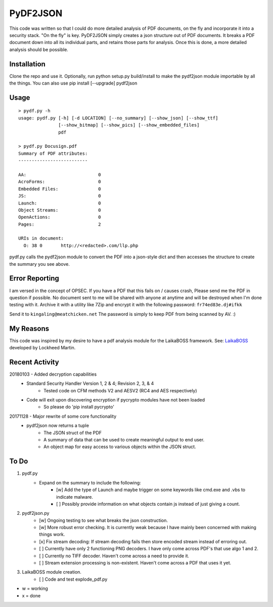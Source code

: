 PyDF2JSON
=========

This code was written so that I could do more detailed analysis of PDF documents, on the fly and incorporate it into a security stack. "On the fly" is key. PyDF2JSON simply creates a json structure out of PDF documents. It breaks a PDF document down into all its individual parts, and retains those parts for analysis. Once this is done, a more detailed analysis should be possible.

Installation
------------

Clone the repo and use it. Optionally, run python setup.py build/install to make the pydf2json module importable by all the things. You can also use pip install [--upgrade] pydf2json

Usage
-----

::

   > pydf.py -h
   usage: pydf.py [-h] [-d LOCATION] [--no_summary] [--show_json] [--show_ttf]
                  [--show_bitmap] [--show_pics] [--show_embedded_files]
                  pdf
  
   > pydf.py Docusign.pdf
   Summary of PDF attributes:
   --------------------------
   
   AA:                           0
   AcroForms:                    0
   Embedded Files:               0
   JS:                           0
   Launch:                       0
   Object Streams:               0
   OpenActions:                  0
   Pages:                        2
   
   URIs in document:
     O: 38 0       http://<redacted>.com/llp.php

pydf.py calls the pydf2json module to convert the PDF into a json-style dict and then accesses the structure to create the summary you see above.

Error Reporting
---------------

I am versed in the concept of OPSEC. If you have a PDF that this fails on / causes crash, Please send me the PDF in question if possible. No document sent to me will be shared with anyone at anytime and will be destroyed when I'm done testing with it. Archive it with a utility like 7Zip and encrypt it with the following password: ``fr74ed83e.dj#ifkk``

Send it to ``kingaling@meatchicken.net``
The password is simply to keep PDF from being scanned by AV. :)

My Reasons
----------

This code was inspired by my desire to have a pdf analysis module for the LaikaBOSS framework.
See: `LaikaBOSS <https://github.com/lmco/laikaboss>`_ developed by Lockheed Martin.

Recent Activity
---------------
20180103 - Added decryption capabilities
    - Standard Security Handler Version 1, 2 & 4; Revision 2, 3, & 4
        - Tested code on CFM methods V2 and AESV2 (RC4 and AES respectively)
    - Code will exit upon discovering encryption if pycrypto modules have not been loaded
        - So please do 'pip install pycrypto'

20171128 - Major rewrite of some core functionality
	- pydf2json now returns a tuple
		- The JSON struct of the PDF
		- A summary of data that can be used to create meaningful output to end user.
		- An object map for easy access to various objects within the JSON struct.

To Do
-----

1. pydf.py
    - Expand on the summary to include the following:
        - [w] Add the type of Launch and maybe trigger on some keywords like cmd.exe and .vbs to indicate malware.
        - [ ] Possibly provide information on what objects contain js instead of just giving a count.

2. pydf2json.py
    - [w] Ongoing testing to see what breaks the json construction.
    - [w] More robust error checking. It is currently weak because I have mainly been concerned with making things work.
    - [x] Fix stream decoding: If stream decoding fails then store encoded stream instead of erroring out.
    - [ ] Currently have only 2 functioning PNG decoders. I have only come across PDF's that use algo 1 and 2.
    - [ ] Currently no TIFF decoder. Haven't come across a need to provide it.
    - [ ] Stream extension processing is non-existent. Haven't come across a PDF that uses it yet.

3. LaikaBOSS module creation.
    - [ ] Code and test explode_pdf.py

- w = working
- x = done
